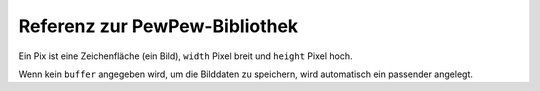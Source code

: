 Referenz zur PewPew-Bibliothek
******************************

.. module:: pew

.. function:: init()

    Initialisiert das Modul.

    Diese Funktion schaltet das Display ein und macht die Bibliothek
    betriebsbereit.


.. function:: brightness(level)

    Setzt die Display-Helligkeit, von 0 (minimal) bis 15 (maximal). Auf Geräten,
    welche die Helligkeit nicht ändern können, hat die Funktion keinen Effekt.


.. function:: show(pix)

    Zeigt das übergebene Bild auf dem Display, in der oberen linken Ecke
    platziert. Du wirst das ein Mal pro Frame aufrufen wollen.


.. function:: keys()

    Gibt eine Zahl zurück, die angibt, welche Tasten seit dem letzten Aufruf
    gedrückt wurden oder immer noch gedrückt sind. Diese Zahl kann dann mit dem
    Operator ``&`` und den Konstanten ``K_X``, ``K_DOWN``, ``K_LEFT``,
    ``K_RIGHT``, ``K_UP`` und ``K_O`` gefiltert werden, um zu sehen, ob eine
    bestimmte Taste gedrückt war.


.. function:: tick(delay)

    Wartet, bis ``delay`` Sekunden vergangen sind seit dem letzten Aufruf. Du
    kannst das in jedem Frame aufrufen, um eine konstante Frame-Rate zu
    erreichen.


.. class:: Pix(width=8, height=8, buffer=None)

    Ein Pix ist eine Zeichenfläche (ein Bild), ``width`` Pixel breit und ``height`` Pixel
    hoch.

    Wenn kein ``buffer`` angegeben wird, um die Bilddaten zu speichern, wird
    automatisch ein passender angelegt.

    .. classmethod:: from_iter(cls, lines)

        Macht ein neues Pix und initialisiert seinen Inhalt, indem über die
        Zeilen ``lines`` und dann über einzelne Pixel innerhalb jeder Zeile
        iteriert wird. Alle Zeilen müssen mindestens so lang sein wie die erste.

    .. classmethod:: from_text(cls, text, color=None, background=0, colors=None)

        Macht ein neues Pix und schreibt den angegebenen Text hinein. Es erhält
        genau die Grösse, die für den Text nötig ist. Zeilenumbrüche und andere
        Spezialzeichen werden als Leerzeichen dargestellt.

        Wenn keine Farbe ``color`` angegeben ist, werden die Buchstaben aus
        verschiedenfarbigen Pixeln bestehen. Ansonsten wird die angegebene Farbe
        verwendet, mit ``background`` als Hintergrundfarbe.

        Alternativ kann als ``colors`` ein 4-Tupel von Farben angegeben werden,
        die Argumente ``color`` und ``background`` werden dann ignoriert und
        stattdessen diese vier Farben verwendet.

    .. method:: pixel(self, x, y, color=None)

        Falls ``color`` angegeben ist, wird das Pixel an der Position ``x``,
        ``y`` auf diese Farbe gesetzt. Ansonsten wird die aktuelle Farbe dieses
        Pixels zurückgegeben.

        Falls die Position ausserhalb der Zeichenfläche liegt, wird 0
        zurückgegeben.

    .. method:: box(self, color, x=0, y=0, width=self.width, height=self.height)

        Zeichnet ein gefülltes Rechteck in der Farbe ``color`` mit oberer linker
        Ecke bei ``x``, ``y``, Breite ``width`` und Höhe ``height``. Wenn keine
        Position und Grösse angegeben sind, wird die gesamte Zeichenfläche
        ausgefüllt.

    .. method:: blit(self, source, dx=0, dy=0, x=0, y=0, width=None, height=None, key=None)

        Kopiert die Zeichenfläche ``source`` auf diese Zeichenfläche an der
        Position ``dx``, ``dy``.

        Wenn ``x``, ``y``, ``width`` und ``height`` angegeben sind, wird nur
        dieser Ausschnitt des Quell-Bildes kopiert, ansonsten das gesamte Bild.

        Wenn eine Farbe ``key`` angegeben ist, wird diese Farbe im Quell-Bild
        als transparent betrachtet und nicht auf diese Zeichenfläche kopiert.

